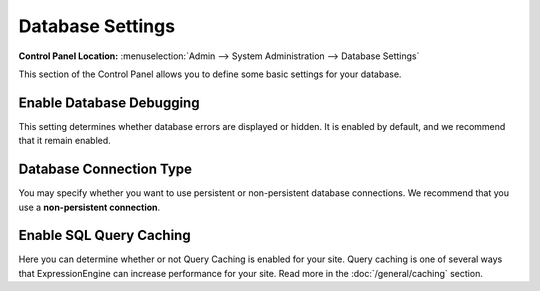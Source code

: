 Database Settings
=================

.. rst-class:: cp-path

**Control Panel Location:** :menuselection:`Admin --> System Administration --> Database Settings`

This section of the Control Panel allows you to define some basic
settings for your database.

Enable Database Debugging
~~~~~~~~~~~~~~~~~~~~~~~~~

This setting determines whether database errors are displayed or hidden.
It is enabled by default, and we recommend that it remain enabled.


Database Connection Type
~~~~~~~~~~~~~~~~~~~~~~~~

You may specify whether you want to use persistent or non-persistent
database connections. We recommend that you use a **non-persistent
connection**.

Enable SQL Query Caching
~~~~~~~~~~~~~~~~~~~~~~~~

Here you can determine whether or not Query Caching is enabled for your
site. Query caching is one of several ways that ExpressionEngine can
increase performance for your site. Read more in the :doc:`/general/caching` section.

